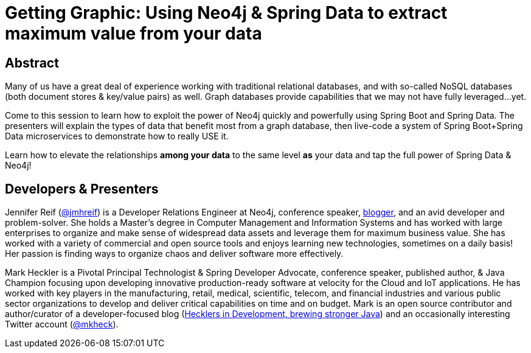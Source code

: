 = Getting Graphic: Using Neo4j & Spring Data to extract maximum value from your data

== Abstract

Many of us have a great deal of experience working with traditional relational databases, and with so-called NoSQL databases (both document stores & key/value pairs) as well. Graph databases provide capabilities that we may not have fully leveraged...yet.

Come to this session to learn how to exploit the power of Neo4j quickly and powerfully using Spring Boot and Spring Data. The presenters will explain the types of data that benefit most from a graph database, then live-code a system of Spring Boot+Spring Data microservices to demonstrate how to really USE it.

Learn how to elevate the relationships *among your data* to the same level *as* your data and tap the full power of Spring Data & Neo4j!

== Developers & Presenters

Jennifer Reif (https://twitter.com/jmhreif[@jmhreif]) is a Developer Relations Engineer at Neo4j, conference speaker, https://medium.com/@jennifer.reif[blogger], and an avid developer and problem-solver. She holds a Master’s degree in Computer Management and Information Systems and has worked with large enterprises to organize and make sense of widespread data assets and leverage them for maximum business value. She has worked with a variety of commercial and open source tools and enjoys learning new technologies, sometimes on a daily basis! Her passion is finding ways to organize chaos and deliver software more effectively.

Mark Heckler is a Pivotal Principal Technologist & Spring Developer Advocate, conference speaker, published author, & Java Champion focusing upon developing innovative production-ready software at velocity for the Cloud and IoT applications. He has worked with key players in the manufacturing, retail, medical, scientific, telecom, and financial industries and various public sector organizations to develop and deliver critical capabilities on time and on budget. Mark is an open source contributor and author/curator of a developer-focused blog (https://www.thehecklers.com[Hecklers in Development, brewing stronger Java]) and an occasionally interesting Twitter account (https://twitter.com/MkHeck[@mkheck]).
